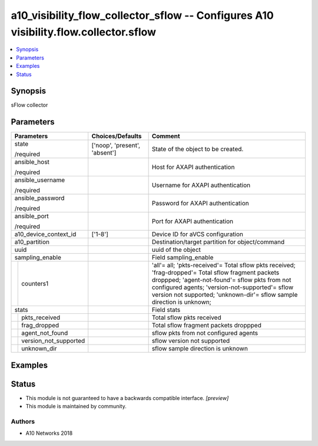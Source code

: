 .. _a10_visibility_flow_collector_sflow_module:


a10_visibility_flow_collector_sflow -- Configures A10 visibility.flow.collector.sflow
=====================================================================================

.. contents::
   :local:
   :depth: 1


Synopsis
--------

sFlow collector






Parameters
----------

+---------------------------+-------------------------------+----------------------------------------------------------------------------------------------------------------------------------------------------------------------------------------------------------------------------------------------------------------------------------+
| Parameters                | Choices/Defaults              | Comment                                                                                                                                                                                                                                                                          |
|                           |                               |                                                                                                                                                                                                                                                                                  |
|                           |                               |                                                                                                                                                                                                                                                                                  |
+===========================+===============================+==================================================================================================================================================================================================================================================================================+
| state                     | ['noop', 'present', 'absent'] | State of the object to be created.                                                                                                                                                                                                                                               |
|                           |                               |                                                                                                                                                                                                                                                                                  |
| /required                 |                               |                                                                                                                                                                                                                                                                                  |
+---------------------------+-------------------------------+----------------------------------------------------------------------------------------------------------------------------------------------------------------------------------------------------------------------------------------------------------------------------------+
| ansible_host              |                               | Host for AXAPI authentication                                                                                                                                                                                                                                                    |
|                           |                               |                                                                                                                                                                                                                                                                                  |
| /required                 |                               |                                                                                                                                                                                                                                                                                  |
+---------------------------+-------------------------------+----------------------------------------------------------------------------------------------------------------------------------------------------------------------------------------------------------------------------------------------------------------------------------+
| ansible_username          |                               | Username for AXAPI authentication                                                                                                                                                                                                                                                |
|                           |                               |                                                                                                                                                                                                                                                                                  |
| /required                 |                               |                                                                                                                                                                                                                                                                                  |
+---------------------------+-------------------------------+----------------------------------------------------------------------------------------------------------------------------------------------------------------------------------------------------------------------------------------------------------------------------------+
| ansible_password          |                               | Password for AXAPI authentication                                                                                                                                                                                                                                                |
|                           |                               |                                                                                                                                                                                                                                                                                  |
| /required                 |                               |                                                                                                                                                                                                                                                                                  |
+---------------------------+-------------------------------+----------------------------------------------------------------------------------------------------------------------------------------------------------------------------------------------------------------------------------------------------------------------------------+
| ansible_port              |                               | Port for AXAPI authentication                                                                                                                                                                                                                                                    |
|                           |                               |                                                                                                                                                                                                                                                                                  |
| /required                 |                               |                                                                                                                                                                                                                                                                                  |
+---------------------------+-------------------------------+----------------------------------------------------------------------------------------------------------------------------------------------------------------------------------------------------------------------------------------------------------------------------------+
| a10_device_context_id     | ['1-8']                       | Device ID for aVCS configuration                                                                                                                                                                                                                                                 |
|                           |                               |                                                                                                                                                                                                                                                                                  |
|                           |                               |                                                                                                                                                                                                                                                                                  |
+---------------------------+-------------------------------+----------------------------------------------------------------------------------------------------------------------------------------------------------------------------------------------------------------------------------------------------------------------------------+
| a10_partition             |                               | Destination/target partition for object/command                                                                                                                                                                                                                                  |
|                           |                               |                                                                                                                                                                                                                                                                                  |
|                           |                               |                                                                                                                                                                                                                                                                                  |
+---------------------------+-------------------------------+----------------------------------------------------------------------------------------------------------------------------------------------------------------------------------------------------------------------------------------------------------------------------------+
| uuid                      |                               | uuid of the object                                                                                                                                                                                                                                                               |
|                           |                               |                                                                                                                                                                                                                                                                                  |
|                           |                               |                                                                                                                                                                                                                                                                                  |
+---------------------------+-------------------------------+----------------------------------------------------------------------------------------------------------------------------------------------------------------------------------------------------------------------------------------------------------------------------------+
| sampling_enable           |                               | Field sampling_enable                                                                                                                                                                                                                                                            |
|                           |                               |                                                                                                                                                                                                                                                                                  |
|                           |                               |                                                                                                                                                                                                                                                                                  |
+---+-----------------------+-------------------------------+----------------------------------------------------------------------------------------------------------------------------------------------------------------------------------------------------------------------------------------------------------------------------------+
|   | counters1             |                               | 'all'= all; 'pkts-received'= Total sflow pkts received; 'frag-dropped'= Total sflow fragment packets droppped; 'agent-not-found'= sflow pkts from not configured agents; 'version-not-supported'= sflow version not supported; 'unknown-dir'= sflow sample direction is unknown; |
|   |                       |                               |                                                                                                                                                                                                                                                                                  |
|   |                       |                               |                                                                                                                                                                                                                                                                                  |
+---+-----------------------+-------------------------------+----------------------------------------------------------------------------------------------------------------------------------------------------------------------------------------------------------------------------------------------------------------------------------+
| stats                     |                               | Field stats                                                                                                                                                                                                                                                                      |
|                           |                               |                                                                                                                                                                                                                                                                                  |
|                           |                               |                                                                                                                                                                                                                                                                                  |
+---+-----------------------+-------------------------------+----------------------------------------------------------------------------------------------------------------------------------------------------------------------------------------------------------------------------------------------------------------------------------+
|   | pkts_received         |                               | Total sflow pkts received                                                                                                                                                                                                                                                        |
|   |                       |                               |                                                                                                                                                                                                                                                                                  |
|   |                       |                               |                                                                                                                                                                                                                                                                                  |
+---+-----------------------+-------------------------------+----------------------------------------------------------------------------------------------------------------------------------------------------------------------------------------------------------------------------------------------------------------------------------+
|   | frag_dropped          |                               | Total sflow fragment packets droppped                                                                                                                                                                                                                                            |
|   |                       |                               |                                                                                                                                                                                                                                                                                  |
|   |                       |                               |                                                                                                                                                                                                                                                                                  |
+---+-----------------------+-------------------------------+----------------------------------------------------------------------------------------------------------------------------------------------------------------------------------------------------------------------------------------------------------------------------------+
|   | agent_not_found       |                               | sflow pkts from not configured agents                                                                                                                                                                                                                                            |
|   |                       |                               |                                                                                                                                                                                                                                                                                  |
|   |                       |                               |                                                                                                                                                                                                                                                                                  |
+---+-----------------------+-------------------------------+----------------------------------------------------------------------------------------------------------------------------------------------------------------------------------------------------------------------------------------------------------------------------------+
|   | version_not_supported |                               | sflow version not supported                                                                                                                                                                                                                                                      |
|   |                       |                               |                                                                                                                                                                                                                                                                                  |
|   |                       |                               |                                                                                                                                                                                                                                                                                  |
+---+-----------------------+-------------------------------+----------------------------------------------------------------------------------------------------------------------------------------------------------------------------------------------------------------------------------------------------------------------------------+
|   | unknown_dir           |                               | sflow sample direction is unknown                                                                                                                                                                                                                                                |
|   |                       |                               |                                                                                                                                                                                                                                                                                  |
|   |                       |                               |                                                                                                                                                                                                                                                                                  |
+---+-----------------------+-------------------------------+----------------------------------------------------------------------------------------------------------------------------------------------------------------------------------------------------------------------------------------------------------------------------------+







Examples
--------

.. code-block:: yaml+jinja

    





Status
------




- This module is not guaranteed to have a backwards compatible interface. *[preview]*


- This module is maintained by community.



Authors
~~~~~~~

- A10 Networks 2018

